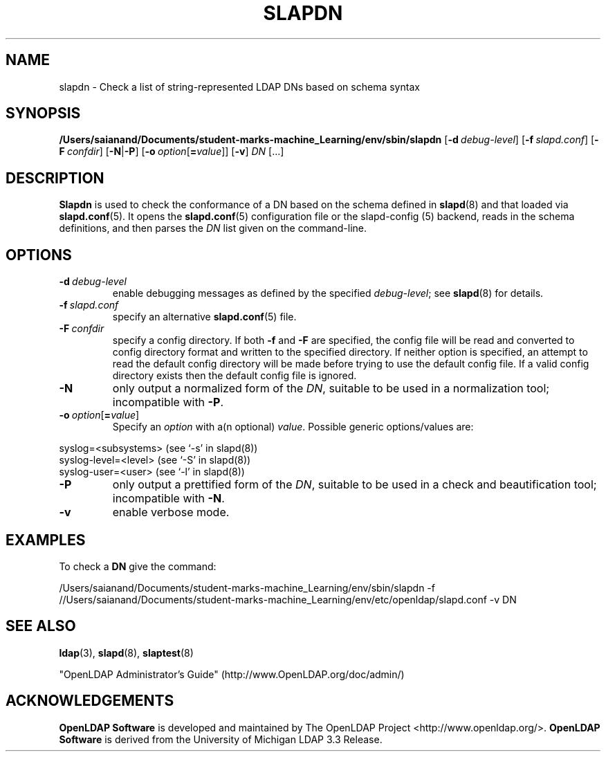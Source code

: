 .lf 1 stdin
.TH SLAPDN 8C "2023/02/08" "OpenLDAP 2.6.4"
.\" Copyright 2004-2022 The OpenLDAP Foundation All Rights Reserved.
.\" Copying restrictions apply.  See COPYRIGHT/LICENSE.
.\" $OpenLDAP$
.SH NAME
slapdn \- Check a list of string-represented LDAP DNs based on schema syntax
.SH SYNOPSIS
.B /Users/saianand/Documents/student-marks-machine_Learning/env/sbin/slapdn
[\c
.BI \-d \ debug-level\fR]
[\c
.BI \-f \ slapd.conf\fR]
[\c
.BI \-F \ confdir\fR]
[\c
.BR \-N | \-P ]
[\c
.BI \-o \ option\fR[ = value\fR]]
[\c
.BR \-v ]
.IR DN \ [...]
.LP
.SH DESCRIPTION
.LP
.B Slapdn
is used to check the conformance of a DN based on the schema
defined in
.BR slapd (8)
and that loaded via 
.BR slapd.conf (5).
It opens the
.BR slapd.conf (5)
configuration file or the slapd\-config (5) backend, reads in the schema definitions, and then
parses the 
.I DN
list given on the command-line.
.LP
.SH OPTIONS
.TP
.BI \-d \ debug-level
enable debugging messages as defined by the specified
.IR debug-level ;
see
.BR slapd (8)
for details.
.TP
.BI \-f \ slapd.conf
specify an alternative
.BR slapd.conf (5)
file.
.TP
.BI \-F \ confdir
specify a config directory.
If both
.B \-f
and
.B \-F
are specified, the config file will be read and converted to
config directory format and written to the specified directory.
If neither option is specified, an attempt to read the
default config directory will be made before trying to use the default
config file. If a valid config directory exists then the
default config file is ignored.
.TP
.BI \-N
only output a normalized form of the \fIDN\fP, suitable to be used
in a normalization tool; incompatible with
.BR \-P .
.TP
.BI \-o \ option\fR[ = value\fR]
Specify an
.I option
with a(n optional)
.IR value .
Possible generic options/values are:
.LP
.nf
              syslog=<subsystems>  (see `\-s' in slapd(8))
              syslog\-level=<level> (see `\-S' in slapd(8))
              syslog\-user=<user>   (see `\-l' in slapd(8))

.fi
.TP
.BI \-P
only output a prettified form of the \fIDN\fP, suitable to be used
in a check and beautification tool; incompatible with
.BR \-N .
.TP
.B \-v
enable verbose mode.
.SH EXAMPLES
To check a
.B DN
give the command:
.LP
.nf
.ft tt
	/Users/saianand/Documents/student-marks-machine_Learning/env/sbin/slapdn \-f //Users/saianand/Documents/student-marks-machine_Learning/env/etc/openldap/slapd.conf \-v DN
.ft
.fi
.SH "SEE ALSO"
.BR ldap (3),
.BR slapd (8),
.BR slaptest (8)
.LP
"OpenLDAP Administrator's Guide" (http://www.OpenLDAP.org/doc/admin/)
.SH ACKNOWLEDGEMENTS
.lf 1 ./../Project
.\" Shared Project Acknowledgement Text
.B "OpenLDAP Software"
is developed and maintained by The OpenLDAP Project <http://www.openldap.org/>.
.B "OpenLDAP Software"
is derived from the University of Michigan LDAP 3.3 Release.  
.lf 109 stdin
